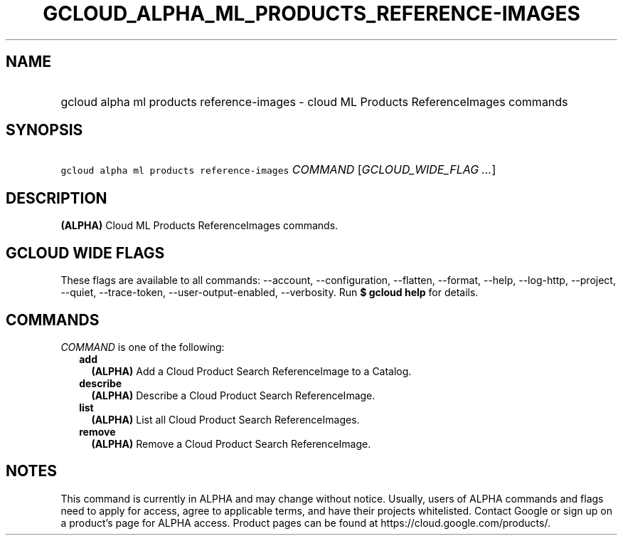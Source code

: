 
.TH "GCLOUD_ALPHA_ML_PRODUCTS_REFERENCE\-IMAGES" 1



.SH "NAME"
.HP
gcloud alpha ml products reference\-images \- cloud ML Products ReferenceImages commands



.SH "SYNOPSIS"
.HP
\f5gcloud alpha ml products reference\-images\fR \fICOMMAND\fR [\fIGCLOUD_WIDE_FLAG\ ...\fR]



.SH "DESCRIPTION"

\fB(ALPHA)\fR Cloud ML Products ReferenceImages commands.



.SH "GCLOUD WIDE FLAGS"

These flags are available to all commands: \-\-account, \-\-configuration,
\-\-flatten, \-\-format, \-\-help, \-\-log\-http, \-\-project, \-\-quiet,
\-\-trace\-token, \-\-user\-output\-enabled, \-\-verbosity. Run \fB$ gcloud
help\fR for details.



.SH "COMMANDS"

\f5\fICOMMAND\fR\fR is one of the following:

.RS 2m
.TP 2m
\fBadd\fR
\fB(ALPHA)\fR Add a Cloud Product Search ReferenceImage to a Catalog.

.TP 2m
\fBdescribe\fR
\fB(ALPHA)\fR Describe a Cloud Product Search ReferenceImage.

.TP 2m
\fBlist\fR
\fB(ALPHA)\fR List all Cloud Product Search ReferenceImages.

.TP 2m
\fBremove\fR
\fB(ALPHA)\fR Remove a Cloud Product Search ReferenceImage.


.RE
.sp

.SH "NOTES"

This command is currently in ALPHA and may change without notice. Usually, users
of ALPHA commands and flags need to apply for access, agree to applicable terms,
and have their projects whitelisted. Contact Google or sign up on a product's
page for ALPHA access. Product pages can be found at
https://cloud.google.com/products/.

